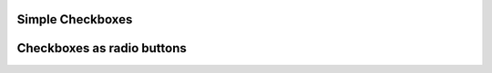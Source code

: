 
Simple Checkboxes
"""""""""""""""""

.. lv_example:: widgets/checkbox/lv_example_checkbox_1
  :language: c

Checkboxes as radio buttons
"""""""""""""""""""""""""""
.. lv_example:: widgets/checkbox/lv_example_checkbox_2
  :language: c

